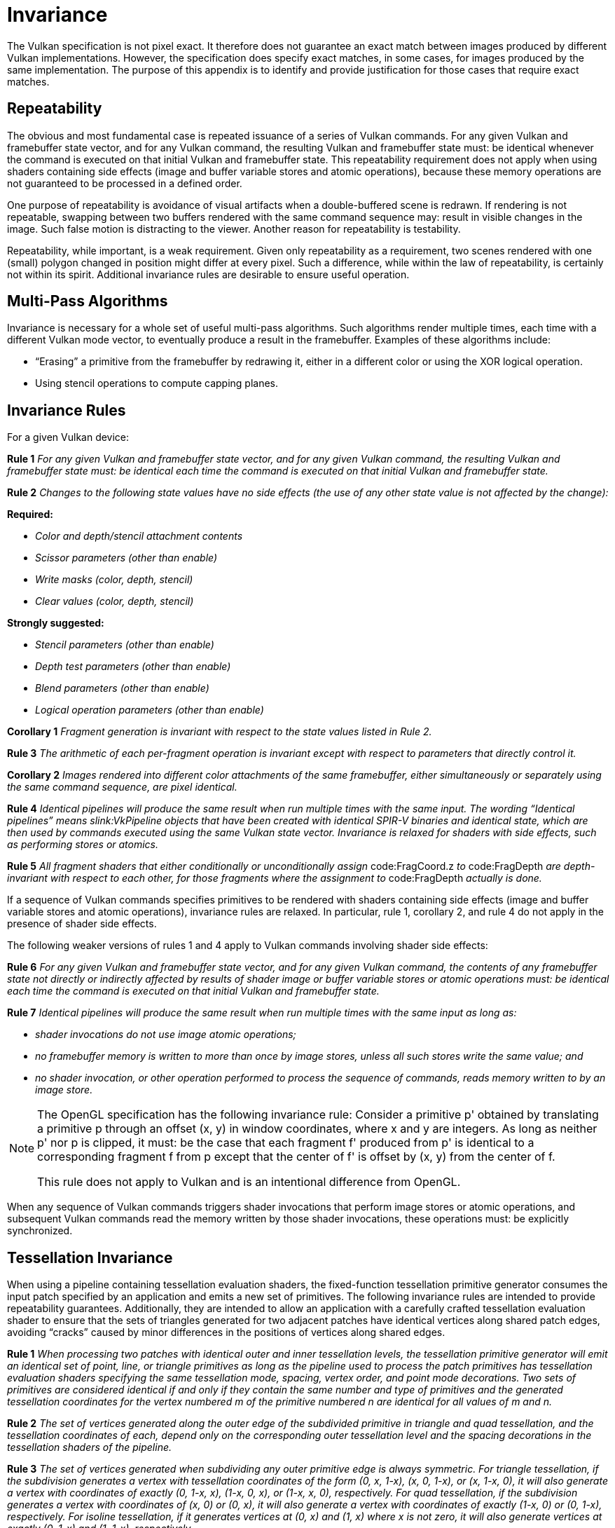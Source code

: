 // Copyright 2015-2025 The Khronos Group Inc.
//
// SPDX-License-Identifier: CC-BY-4.0

[appendix]
[[invariance]]
= Invariance

The Vulkan specification is not pixel exact.
It therefore does not guarantee an exact match between images produced by
different Vulkan implementations.
However, the specification does specify exact matches, in some cases, for
images produced by the same implementation.
The purpose of this appendix is to identify and provide justification for
those cases that require exact matches.


== Repeatability

The obvious and most fundamental case is repeated issuance of a series of
Vulkan commands.
For any given Vulkan and framebuffer state vector, and for any Vulkan
command, the resulting Vulkan and framebuffer state must: be identical
whenever the command is executed on that initial Vulkan and framebuffer
state.
This repeatability requirement does not apply when using shaders containing
side effects (image and buffer variable stores and atomic operations),
because these memory operations are not guaranteed to be processed in a
defined order.

ifdef::VK_AMD_rasterization_order[]
The repeatability requirement does not apply for rendering done using a
graphics pipeline that uses ename:VK_RASTERIZATION_ORDER_RELAXED_AMD.
endif::VK_AMD_rasterization_order[]

One purpose of repeatability is avoidance of visual artifacts when a
double-buffered scene is redrawn.
If rendering is not repeatable, swapping between two buffers rendered with
the same command sequence may: result in visible changes in the image.
Such false motion is distracting to the viewer.
Another reason for repeatability is testability.

Repeatability, while important, is a weak requirement.
Given only repeatability as a requirement, two scenes rendered with one
(small) polygon changed in position might differ at every pixel.
Such a difference, while within the law of repeatability, is certainly not
within its spirit.
Additional invariance rules are desirable to ensure useful operation.


== Multi-Pass Algorithms

Invariance is necessary for a whole set of useful multi-pass algorithms.
Such algorithms render multiple times, each time with a different Vulkan
mode vector, to eventually produce a result in the framebuffer.
Examples of these algorithms include:

  * "`Erasing`" a primitive from the framebuffer by redrawing it, either in
    a different color or using the XOR logical operation.
  * Using stencil operations to compute capping planes.


== Invariance Rules

For a given Vulkan device:

*Rule 1* _For any given Vulkan and framebuffer state vector, and for any
given Vulkan command, the resulting Vulkan and framebuffer state must: be
identical each time the command is executed on that initial Vulkan and
framebuffer state._

*Rule 2* _Changes to the following state values have no side effects (the
use of any other state value is not affected by the change):_

*Required:*

  * _Color and depth/stencil attachment contents_
  * _Scissor parameters (other than enable)_
  * _Write masks (color, depth, stencil)_
  * _Clear values (color, depth, stencil)_

*Strongly suggested:*

  * _Stencil parameters (other than enable)_
  * _Depth test parameters (other than enable)_
  * _Blend parameters (other than enable)_
  * _Logical operation parameters (other than enable)_

*Corollary 1* _Fragment generation is invariant with respect to the state
values listed in Rule 2._

*Rule 3* _The arithmetic of each per-fragment operation is invariant except
with respect to parameters that directly control it._

*Corollary 2* _Images rendered into different color attachments of the same
framebuffer, either simultaneously or separately using the same command
sequence, are pixel identical._

*Rule 4* _Identical pipelines will produce the same result when run multiple
times with the same input.
The wording "`Identical pipelines`" means slink:VkPipeline objects that have
been created with identical SPIR-V binaries and identical state, which are
then used by commands executed using the same Vulkan state vector.
Invariance is relaxed for shaders with side effects, such as performing
stores or atomics._

*Rule 5* _All fragment shaders that either conditionally or unconditionally
assign_ code:FragCoord.z _to_ code:FragDepth _are depth-invariant with
respect to each other, for those fragments where the assignment to_
code:FragDepth _actually is done._

If a sequence of Vulkan commands specifies primitives to be rendered with
shaders containing side effects (image and buffer variable stores and atomic
operations), invariance rules are relaxed.
In particular, rule 1, corollary 2, and rule 4 do not apply in the presence
of shader side effects.

The following weaker versions of rules 1 and 4 apply to Vulkan commands
involving shader side effects:

*Rule 6* _For any given Vulkan and framebuffer state vector, and for any
given Vulkan command, the contents of any framebuffer state not directly or
indirectly affected by results of shader image or buffer variable stores or
atomic operations must: be identical each time the command is executed on
that initial Vulkan and framebuffer state._

*Rule 7* _Identical pipelines will produce the same result when run multiple
times with the same input as long as:_

  * _shader invocations do not use image atomic operations;_
  * _no framebuffer memory is written to more than once by image stores,
    unless all such stores write the same value; and_
  * _no shader invocation, or other operation performed to process the
    sequence of commands, reads memory written to by an image store._


[NOTE]
====
The OpenGL specification has the following invariance rule: Consider a
primitive p' obtained by translating a primitive p through an offset (x, y)
in window coordinates, where x and y are integers.
As long as neither p' nor p is clipped, it must: be the case that each
fragment f' produced from p' is identical to a corresponding fragment f from
p except that the center of f' is offset by (x, y) from the center of f.

This rule does not apply to Vulkan and is an intentional difference from
OpenGL.
====

When any sequence of Vulkan commands triggers shader invocations that
perform image stores or atomic operations, and subsequent Vulkan commands
read the memory written by those shader invocations, these operations must:
be explicitly synchronized.


== Tessellation Invariance

When using a pipeline containing tessellation evaluation shaders, the
fixed-function tessellation primitive generator consumes the input patch
specified by an application and emits a new set of primitives.
The following invariance rules are intended to provide repeatability
guarantees.
Additionally, they are intended to allow an application with a carefully
crafted tessellation evaluation shader to ensure that the sets of triangles
generated for two adjacent patches have identical vertices along shared
patch edges, avoiding "`cracks`" caused by minor differences in the
positions of vertices along shared edges.

*Rule 1* _When processing two patches with identical outer and inner
tessellation levels, the tessellation primitive generator will emit an
identical set of point, line, or triangle primitives as long as the pipeline
used to process the patch primitives has tessellation evaluation shaders
specifying the same tessellation mode, spacing, vertex order, and point mode
decorations.
Two sets of primitives are considered identical if and only if they contain
the same number and type of primitives and the generated tessellation
coordinates for the vertex numbered m of the primitive numbered n are
identical for all values of m and n._

*Rule 2* _The set of vertices generated along the outer edge of the
subdivided primitive in triangle and quad tessellation, and the tessellation
coordinates of each, depend only on the corresponding outer tessellation
level and the spacing decorations in the tessellation shaders of the
pipeline._

*Rule 3* _The set of vertices generated when subdividing any outer primitive
edge is always symmetric.
For triangle tessellation, if the subdivision generates a vertex with
tessellation coordinates of the form (0, x, 1-x), (x, 0, 1-x), or (x, 1-x,
0), it will also generate a vertex with coordinates of exactly (0, 1-x, x),
(1-x, 0, x), or (1-x, x, 0), respectively.
For quad tessellation, if the subdivision generates a vertex with
coordinates of (x, 0) or (0, x), it will also generate a vertex with
coordinates of exactly (1-x, 0) or (0, 1-x), respectively.
For isoline tessellation, if it generates vertices at (0, x) and (1, x)
where x is not zero, it will also generate vertices at exactly (0, 1-x) and
(1, 1-x), respectively._

*Rule 4* _The set of vertices generated when subdividing outer edges in
triangular and quad tessellation must: be independent of the specific edge
subdivided, given identical outer tessellation levels and spacing.
For example, if vertices at (x, 1 - x, 0) and (1-x, x, 0) are generated when
subdividing the w = 0 edge in triangular tessellation, vertices must: be
generated at (x, 0, 1-x) and (1-x, 0, x) when subdividing an otherwise
identical v = 0 edge.
For quad tessellation, if vertices at (x, 0) and (1-x, 0) are generated when
subdividing the v = 0 edge, vertices must: be generated at (0, x) and (0,
1-x) when subdividing an otherwise identical u = 0 edge._

*Rule 5* _When processing two patches that are identical in all respects
enumerated in rule 1 except for vertex order, the set of triangles generated
for triangle and quad tessellation must: be identical except for vertex and
triangle order.
For each triangle n1 produced by processing the first patch, there must: be
a triangle n2 produced when processing the second patch each of whose
vertices has the same tessellation coordinates as one of the vertices in
n1._

*Rule 6* _When processing two patches that are identical in all respects
enumerated in rule 1 other than matching outer tessellation levels and/or
vertex order, the set of interior triangles generated for triangle and quad
tessellation must: be identical in all respects except for vertex and
triangle order.
For each interior triangle n1 produced by processing the first patch, there
must: be a triangle n2 produced when processing the second patch each of
whose vertices has the same tessellation coordinates as one of the vertices
in n1.
A triangle produced by the tessellator is considered an interior triangle if
none of its vertices lie on an outer edge of the subdivided primitive._

*Rule 7* _For quad and triangle tessellation, the set of triangles
connecting an inner and outer edge depends only on the inner and outer
tessellation levels corresponding to that edge and the spacing decorations._

*Rule 8* _The value of all defined components of_ code:TessCoord _will be in
the range [0, 1].
Additionally, for any defined component x of_ code:TessCoord, _the results
of computing 1.0-x in a tessellation evaluation shader will be exact.
If any floating-point values in the range [0, 1] fail to satisfy this
property, such values must: not be used as tessellation coordinate
components._
